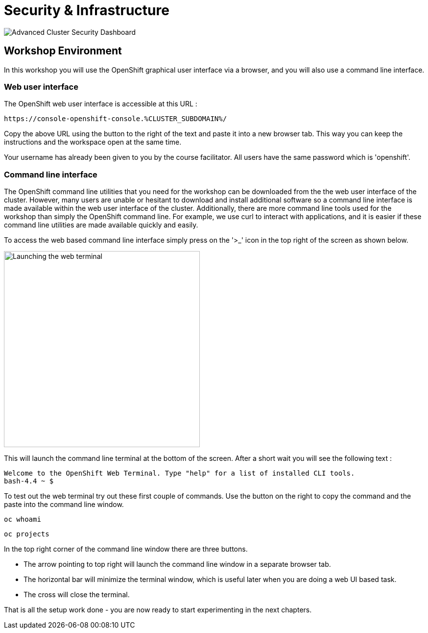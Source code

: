 = Security & Infrastructure

image::acs-7.png[Advanced Cluster Security Dashboard]

== Workshop Environment

In this workshop you will use the OpenShift graphical user interface via a browser, and you will also use a command line interface.

=== Web user interface

The OpenShift web user interface is accessible at this URL :

[.console-input]
[source,bash,subs="+attributes"]
----
https://console-openshift-console.%CLUSTER_SUBDOMAIN%/
----

Copy the above URL using the button to the right of the text and paste it into a new browser tab. This way you can keep the instructions and the workspace open at the same time.

Your username has already been given to you by the course facilitator. All users have the same password which is 'openshift'.

=== Command line interface

The OpenShift command line utilities that you need for the workshop can be downloaded from the the web user interface of the cluster. However, many users are unable or hesitant to download and install additional software so a command line interface is made available within the web user interface of the cluster. Additionally, there are more command line tools used for the workshop than simply the OpenShift command line. For example, we use curl to interact with applications, and it is easier if these command line utilities are made available quickly and easily.

To access the web based command line interface simply press on the '>_' icon in the top right of the screen as shown below.

image::index-02-web-terminal-launch.png[Launching the web terminal,400,align="left"]

This will launch the command line terminal at the bottom of the screen. After a short wait you will see the following text :

[.source]
----
Welcome to the OpenShift Web Terminal. Type "help" for a list of installed CLI tools.
bash-4.4 ~ $
----

To test out the web terminal try out these first couple of commands. Use the button on the right to copy the command and the paste into the command line window.

[.console-input]
[source,bash,subs="+attributes"]
----
oc whoami
----

[.console-input]
[source,bash,subs="+attributes"]
----
oc projects
----

In the top right corner of the command line window there are three buttons.

* The arrow pointing to top right will launch the command line window in a separate browser tab.
* The horizontal bar will minimize the terminal window, which is useful later when you are doing a web UI based task.
* The cross will close the terminal.

That is all the setup work done - you are now ready to start experimenting in the next chapters.
